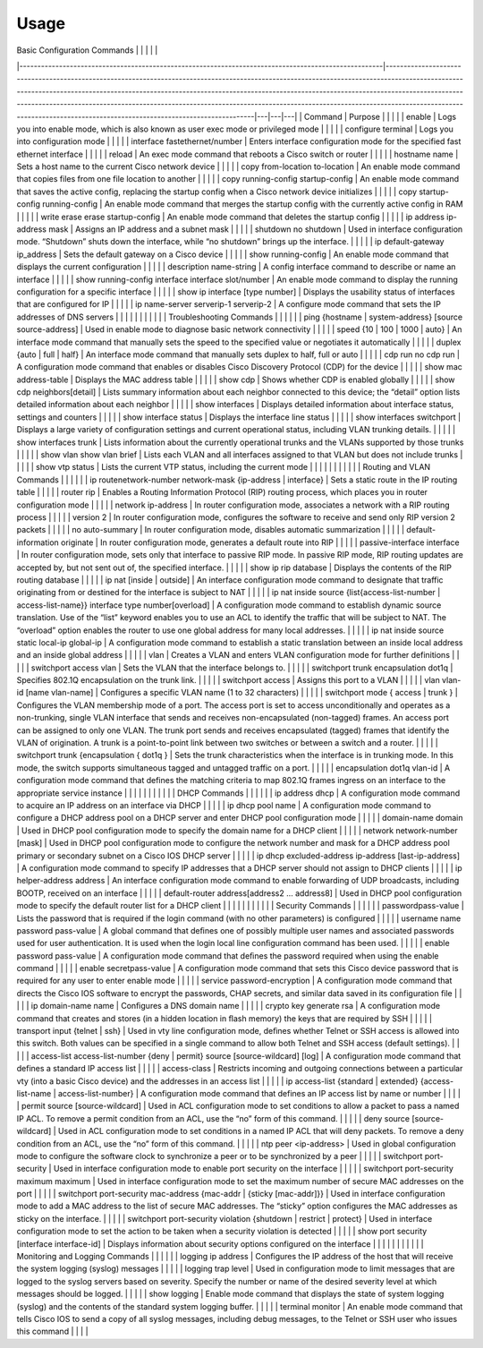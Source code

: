 Usage
=====

.. _installation:
| Basic Configuration Commands                                                                        |                                                                                                                                                                                                                                                                                                                                                                                                                                                                           |   |   |   |
|-----------------------------------------------------------------------------------------------------|---------------------------------------------------------------------------------------------------------------------------------------------------------------------------------------------------------------------------------------------------------------------------------------------------------------------------------------------------------------------------------------------------------------------------------------------------------------------------|---|---|---|
| Command                                                                                             | Purpose                                                                                                                                                                                                                                                                                                                                                                                                                                                                   |   |   |   |
| enable                                                                                              | Logs you into enable mode, which is also known as user exec mode or privileged mode                                                                                                                                                                                                                                                                                                                                                                                       |   |   |   |
| configure terminal                                                                                  | Logs you into configuration mode                                                                                                                                                                                                                                                                                                                                                                                                                                          |   |   |   |
| interface fastethernet/number                                                                       | Enters interface configuration mode for the specified fast ethernet interface                                                                                                                                                                                                                                                                                                                                                                                             |   |   |   |
| reload                                                                                              | An exec mode command that reboots a Cisco switch or router                                                                                                                                                                                                                                                                                                                                                                                                                |   |   |   |
| hostname name                                                                                       | Sets a host name to the current Cisco network device                                                                                                                                                                                                                                                                                                                                                                                                                      |   |   |   |
| copy from-location to-location                                                                      | An enable mode command that copies files from one file location to another                                                                                                                                                                                                                                                                                                                                                                                                |   |   |   |
| copy running-config startup-config                                                                  | An enable mode command that saves the active config, replacing the startup config when a Cisco network device initializes                                                                                                                                                                                                                                                                                                                                                 |   |   |   |
| copy startup-config running-config                                                                  | An enable mode command that merges the startup config with the currently active config in RAM                                                                                                                                                                                                                                                                                                                                                                             |   |   |   |
| write erase erase startup-config                                                                    | An enable mode command that deletes the startup config                                                                                                                                                                                                                                                                                                                                                                                                                    |   |   |   |
| ip address ip-address mask                                                                          | Assigns an IP address and a subnet mask                                                                                                                                                                                                                                                                                                                                                                                                                                   |   |   |   |
| shutdown no shutdown                                                                                | Used in interface configuration mode. “Shutdown” shuts down the interface, while “no shutdown” brings up the interface.                                                                                                                                                                                                                                                                                                                                                   |   |   |   |
| ip default-gateway ip_address                                                                       | Sets the default gateway on a Cisco device                                                                                                                                                                                                                                                                                                                                                                                                                                |   |   |   |
| show running-config                                                                                 | An enable mode command that displays the current configuration                                                                                                                                                                                                                                                                                                                                                                                                            |   |   |   |
| description name-string                                                                             | A config interface command to describe or name an interface                                                                                                                                                                                                                                                                                                                                                                                                               |   |   |   |
| show running-config interface interface slot/number                                                 | An enable mode command to display the running configuration for a specific interface                                                                                                                                                                                                                                                                                                                                                                                      |   |   |   |
| show ip interface [type number]                                                                     | Displays the usability status of interfaces that are configured for IP                                                                                                                                                                                                                                                                                                                                                                                                    |   |   |   |
| ip name-server serverip-1 serverip-2                                                                | A configure mode command that sets the IP addresses of DNS servers                                                                                                                                                                                                                                                                                                                                                                                                        |   |   |   |
|                                                                                                     |                                                                                                                                                                                                                                                                                                                                                                                                                                                                           |   |   |   |
| Troubleshooting Commands                                                                            |                                                                                                                                                                                                                                                                                                                                                                                                                                                                           |   |   |   |
| ping {hostname \| system-address} [source source-address]                                           | Used in enable mode to diagnose basic network connectivity                                                                                                                                                                                                                                                                                                                                                                                                                |   |   |   |
| speed {10 \| 100 \| 1000 \| auto}                                                                   | An interface mode command that manually sets the speed to the specified value or negotiates it automatically                                                                                                                                                                                                                                                                                                                                                              |   |   |   |
| duplex {auto \| full \| half}                                                                       | An interface mode command that manually sets duplex to half, full or auto                                                                                                                                                                                                                                                                                                                                                                                                 |   |   |   |
| cdp run no cdp run                                                                                  | A configuration mode command that enables or disables Cisco Discovery Protocol (CDP) for the device                                                                                                                                                                                                                                                                                                                                                                       |   |   |   |
| show mac address-table                                                                              | Displays the MAC address table                                                                                                                                                                                                                                                                                                                                                                                                                                            |   |   |   |
| show cdp                                                                                            | Shows whether CDP is enabled globally                                                                                                                                                                                                                                                                                                                                                                                                                                     |   |   |   |
| show cdp neighbors[detail]                                                                          | Lists  summary information about each neighbor connected to this device; the  “detail” option lists detailed information about each neighbor                                                                                                                                                                                                                                                                                                                              |   |   |   |
| show interfaces                                                                                     | Displays detailed information about interface status, settings and counters                                                                                                                                                                                                                                                                                                                                                                                               |   |   |   |
| show interface status                                                                               | Displays the interface line status                                                                                                                                                                                                                                                                                                                                                                                                                                        |   |   |   |
| show interfaces switchport                                                                          | Displays a large variety of configuration settings and current operational status, including VLAN trunking details.                                                                                                                                                                                                                                                                                                                                                       |   |   |   |
| show interfaces trunk                                                                               | Lists information about the currently operational trunks and the VLANs supported by those trunks                                                                                                                                                                                                                                                                                                                                                                          |   |   |   |
| show vlan show vlan brief                                                                           | Lists each VLAN and all interfaces assigned to that VLAN but does not include trunks                                                                                                                                                                                                                                                                                                                                                                                      |   |   |   |
| show vtp status                                                                                     | Lists the current VTP status, including the current mode                                                                                                                                                                                                                                                                                                                                                                                                                  |   |   |   |
|                                                                                                     |                                                                                                                                                                                                                                                                                                                                                                                                                                                                           |   |   |   |
| Routing and VLAN Commands                                                                           |                                                                                                                                                                                                                                                                                                                                                                                                                                                                           |   |   |   |
| ip routenetwork-number network-mask {ip-address \| interface}                                       | Sets a static route in the IP routing table                                                                                                                                                                                                                                                                                                                                                                                                                               |   |   |   |
| router rip                                                                                          | Enables a Routing Information Protocol (RIP) routing process, which places you in router configuration mode                                                                                                                                                                                                                                                                                                                                                               |   |   |   |
| network ip-address                                                                                  | In router configuration mode, associates a network with a RIP routing process                                                                                                                                                                                                                                                                                                                                                                                             |   |   |   |
| version 2                                                                                           | In router configuration mode, configures the software to receive and send only RIP version 2 packets                                                                                                                                                                                                                                                                                                                                                                      |   |   |   |
| no auto-summary                                                                                     | In router configuration mode, disables automatic summarization                                                                                                                                                                                                                                                                                                                                                                                                            |   |   |   |
| default-information originate                                                                       | In router configuration mode, generates a default route into RIP                                                                                                                                                                                                                                                                                                                                                                                                          |   |   |   |
| passive-interface interface                                                                         | In  router configuration mode, sets only that interface to passive RIP  mode. In passive RIP mode, RIP routing updates are accepted by, but not  sent out of, the specified interface.                                                                                                                                                                                                                                                                                    |   |   |   |
| show ip rip database                                                                                | Displays the contents of the RIP routing database                                                                                                                                                                                                                                                                                                                                                                                                                         |   |   |   |
| ip nat [inside \| outside]                                                                          | An  interface configuration mode command to designate that traffic  originating from or destined for the interface is subject to NAT                                                                                                                                                                                                                                                                                                                                      |   |   |   |
| ip nat inside source {list{access-list-number \| access-list-name}} interface type number[overload] | A  configuration mode command to establish dynamic source translation. Use  of the “list” keyword enables you to use an ACL to identify the traffic  that will be subject to NAT. The “overload” option enables the router  to use one global address for many local addresses.                                                                                                                                                                                           |   |   |   |
| ip nat inside source static local-ip global-ip                                                      | A configuration mode command to establish a static translation between an inside local address and an inside global address                                                                                                                                                                                                                                                                                                                                               |   |   |   |
| vlan                                                                                                | Creates a VLAN and enters VLAN configuration mode for further definitions                                                                                                                                                                                                                                                                                                                                                                                                 |   |   |   |
| switchport access vlan                                                                              | Sets the VLAN that the interface belongs to.                                                                                                                                                                                                                                                                                                                                                                                                                              |   |   |   |
| switchport trunk encapsulation dot1q                                                                | Specifies 802.1Q encapsulation on the trunk link.                                                                                                                                                                                                                                                                                                                                                                                                                         |   |   |   |
| switchport access                                                                                   | Assigns this port to a VLAN                                                                                                                                                                                                                                                                                                                                                                                                                                               |   |   |   |
| vlan vlan-id [name vlan-name]                                                                       | Configures a specific VLAN name (1 to 32 characters)                                                                                                                                                                                                                                                                                                                                                                                                                      |   |   |   |
| switchport mode { access \| trunk }                                                                 | Configures  the VLAN membership mode of a port. The access port is set to access  unconditionally and operates as a non-trunking, single VLAN interface  that sends and receives non-encapsulated (non-tagged) frames. An access  port can be assigned to only one VLAN. The trunk port sends and  receives encapsulated (tagged) frames that identify the VLAN of  origination. A trunk is a point-to-point link between two switches or  between a switch and a router. |   |   |   |
| switchport trunk {encapsulation { dot1q }                                                           | Sets  the trunk characteristics when the interface is in trunking mode. In  this mode, the switch supports simultaneous tagged and untagged traffic  on a port.                                                                                                                                                                                                                                                                                                           |   |   |   |
| encapsulation dot1q vlan-id                                                                         | A  configuration mode command that defines the matching criteria to map  802.1Q frames ingress on an interface to the appropriate service  instance                                                                                                                                                                                                                                                                                                                       |   |   |   |
|                                                                                                     |                                                                                                                                                                                                                                                                                                                                                                                                                                                                           |   |   |   |
| DHCP Commands                                                                                       |                                                                                                                                                                                                                                                                                                                                                                                                                                                                           |   |   |   |
| ip address dhcp                                                                                     | A configuration mode command to acquire an IP address on an interface via DHCP                                                                                                                                                                                                                                                                                                                                                                                            |   |   |   |
| ip dhcp pool name                                                                                   | A configuration mode command to configure a DHCP address pool on a DHCP server and enter DHCP pool configuration mode                                                                                                                                                                                                                                                                                                                                                     |   |   |   |
| domain-name domain                                                                                  | Used in DHCP pool configuration mode to specify the domain name for a DHCP client                                                                                                                                                                                                                                                                                                                                                                                         |   |   |   |
| network network-number [mask]                                                                       | Used  in DHCP pool configuration mode to configure the network number and  mask for a DHCP address pool primary or secondary subnet on a Cisco IOS  DHCP server                                                                                                                                                                                                                                                                                                           |   |   |   |
| ip dhcp excluded-address ip-address [last-ip-address]                                               | A configuration mode command to specify IP addresses that a DHCP server should not assign to DHCP clients                                                                                                                                                                                                                                                                                                                                                                 |   |   |   |
| ip helper-address address                                                                           | An interface configuration mode command to enable forwarding of UDP broadcasts, including BOOTP, received on an interface                                                                                                                                                                                                                                                                                                                                                 |   |   |   |
| default-router address[address2 ... address8]                                                       | Used in DHCP pool configuration mode to specify the default router list for a DHCP client                                                                                                                                                                                                                                                                                                                                                                                 |   |   |   |
|                                                                                                     |                                                                                                                                                                                                                                                                                                                                                                                                                                                                           |   |   |   |
| Security Commands                                                                                   |                                                                                                                                                                                                                                                                                                                                                                                                                                                                           |   |   |   |
| passwordpass-value                                                                                  | Lists the password that is required if the login command (with no other parameters) is conﬁgured                                                                                                                                                                                                                                                                                                                                                                          |   |   |   |
| username name password pass-value                                                                   | A  global command that deﬁnes one of possibly multiple user names and  associated passwords used for user authentication. It is used when  the login local line conﬁguration command has been used.                                                                                                                                                                                                                                                                       |   |   |   |
| enable password pass-value                                                                          | A configuration mode command that deﬁnes the password required when using the enable command                                                                                                                                                                                                                                                                                                                                                                              |   |   |   |
| enable secretpass-value                                                                             | A configuration mode command that sets this Cisco device password that is required for any user to enter enable mode                                                                                                                                                                                                                                                                                                                                                      |   |   |   |
| service password-encryption                                                                         | A  configuration mode command that directs the Cisco IOS software to  encrypt the passwords, CHAP secrets, and similar data saved in its  configuration file                                                                                                                                                                                                                                                                                                              |   |   |   |
| ip domain-name name                                                                                 | Conﬁgures a DNS domain name                                                                                                                                                                                                                                                                                                                                                                                                                                               |   |   |   |
| crypto key generate rsa                                                                             | A configuration mode command that creates and stores (in a hidden location in ﬂash memory) the keys that are required by SSH                                                                                                                                                                                                                                                                                                                                              |   |   |   |
| transport input {telnet \| ssh}                                                                     | Used  in vty line conﬁguration mode, deﬁnes whether Telnet or SSH access is  allowed into this switch. Both values can be specified in a single  command to allow both Telnet and SSH access (default settings).                                                                                                                                                                                                                                                          |   |   |   |
| access-list access-list-number {deny \| permit} source [source-wildcard] [log]                      | A configuration mode command that defines a standard IP access list                                                                                                                                                                                                                                                                                                                                                                                                       |   |   |   |
| access-class                                                                                        | Restricts  incoming and outgoing connections between a particular vty (into a  basic Cisco device) and the addresses in an access list                                                                                                                                                                                                                                                                                                                                    |   |   |   |
| ip access-list {standard \| extended} {access-list-name \| access-list-number}                      | A configuration mode command that defines an IP access list by name or number                                                                                                                                                                                                                                                                                                                                                                                             |   |   |   |
| permit source [source-wildcard]                                                                     | Used  in ACL configuration mode to set conditions to allow a packet to pass a  named IP ACL. To remove a permit condition from an ACL, use  the “no” form of this command.                                                                                                                                                                                                                                                                                                |   |   |   |
| deny source [source-wildcard]                                                                       | Used  in ACL configuration mode to set conditions in a named IP ACL that will  deny packets. To remove a deny condition from an ACL, use the “no” form  of this command.                                                                                                                                                                                                                                                                                                  |   |   |   |
| ntp peer <ip-address>                                                                               | Used in global configuration mode to configure the software clock to synchronize a peer or to be synchronized by a peer                                                                                                                                                                                                                                                                                                                                                   |   |   |   |
| switchport port-security                                                                            | Used in interface configuration mode to enable port security on the interface                                                                                                                                                                                                                                                                                                                                                                                             |   |   |   |
| switchport port-security maximum maximum                                                            | Used in interface configuration mode to set the maximum number of secure MAC addresses on the port                                                                                                                                                                                                                                                                                                                                                                        |   |   |   |
| switchport port-security mac-address {mac-addr \| {sticky [mac-addr]}}                              | Used  in interface configuration mode to add a MAC address to the list of  secure MAC addresses. The “sticky” option configures the MAC addresses  as sticky on the interface.                                                                                                                                                                                                                                                                                            |   |   |   |
| switchport port-security violation {shutdown \| restrict \| protect}                                | Used in interface configuration mode to set the action to be taken when a security violation is detected                                                                                                                                                                                                                                                                                                                                                                  |   |   |   |
| show port security [interface interface-id]                                                         | Displays information about security options configured on the interface                                                                                                                                                                                                                                                                                                                                                                                                   |   |   |   |
|                                                                                                     |                                                                                                                                                                                                                                                                                                                                                                                                                                                                           |   |   |   |
| Monitoring and Logging Commands                                                                     |                                                                                                                                                                                                                                                                                                                                                                                                                                                                           |   |   |   |
| logging ip address                                                                                  | Configures the IP address of the host that will receive the system logging (syslog) messages                                                                                                                                                                                                                                                                                                                                                                              |   |   |   |
| logging trap level                                                                                  | Used  in configuration mode to limit messages that are logged to the syslog  servers based on severity. Specify the number or name of the desired  severity level at which messages should be logged.                                                                                                                                                                                                                                                                     |   |   |   |
| show logging                                                                                        | Enable mode command that displays the state of system logging (syslog) and the contents of the standard system logging buffer.                                                                                                                                                                                                                                                                                                                                            |   |   |   |
| terminal monitor                                                                                    | An  enable mode command that tells Cisco IOS to send a copy of all syslog  messages, including debug messages, to the Telnet or SSH user who issues  this command                                                                                                                                                                                                                                                                                                         |   |   |   |
